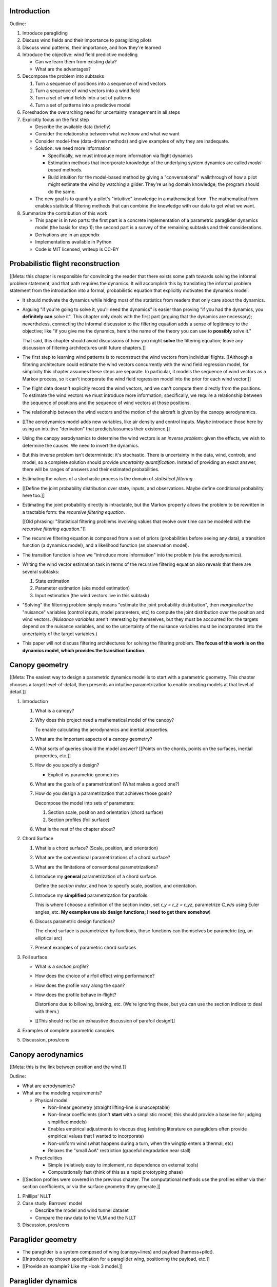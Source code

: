 Introduction
============

Outline:

1. Introduce paragliding

#. Discuss wind fields and their importance to paragliding pilots

#. Discuss wind patterns, their importance, and how they're learned

#. Introduce the objective: wind field predictive modeling

   * Can we learn them from existing data?

   * What are the advantages?

#. Decompose the problem into subtasks

   1. Turn a sequence of positions into a sequence of wind vectors

   #. Turn a sequence of wind vectors into a wind field

   #. Turn a set of wind fields into a set of patterns

   #. Turn a set of patterns into a predictive model

#. Foreshadow the overarching need for uncertainty management in all steps

#. Explicitly focus on the first step

   * Describe the available data (briefly)

   * Consider the relationship between what we know and what we want

   * Consider model-free (data-driven methods) and give examples of why they
     are inadequate.

   * Solution: we need more information

     * Specifically, we must introduce more information via flight dynamics

     * Estimation methods that incorporate knowledge of the underlying system
       dynamics are called *model-based* methods.

     * Build intuition for the model-based method by giving a "conversational"
       walkthrough of how a pilot might estimate the wind by watching
       a glider. They're using domain knowledge; the program should do the
       same.

   * The new goal is to quantify a pilot's "intuitive" knowledge in
     a mathematical form. The mathematical form enables statistical filtering
     methods that can combine the knowledge with our data to get what we want.

#. Summarize the contribution of this work

   * This paper is in two parts: the first part is a concrete implementation
     of a parametric paraglider dynamics model (the basis for step 1); the
     second part is a survey of the remaining subtasks and their
     considerations.

   * Derivations are in an appendix

   * Implementations available in Python

   * Code is MIT licensed, writeup is CC-BY


Probabilistic flight reconstruction
===================================

[[Meta: this chapter is responsible for convincing the reader that there
exists some path towards solving the informal problem statement, and that path
requires the dynamics. It will accomplish this by translating the informal
problem statement from the introduction into a formal, probabilistic equation
that explicitly motivates the dynamics model.

* It should motivate the dynamics while hiding most of the statistics from
  readers that only care about the dynamics.

* Arguing "if you're going to solve it, you'll need the dynamics" is easier
  than proving "if you had the dynamics, you **definitely can** solve it".
  This chapter only deals with the first part (arguing that the dynamics are
  necessary); nevertheless, connecting the informal discussion to the
  filtering equation adds a sense of legitimacy to the objective; like "if you
  give me the dynamics, here's the name of the theory you can use to
  **possibly** solve it."

  That said, this chapter should avoid discussions of how you might
  **solve** the filtering equation; leave any discussion of filtering
  architectures until future chapters.]]


* The first step to learning wind patterns is to reconstruct the wind vectors
  from individual flights. [[Although a filtering architecture could estimate
  the wind vectors concurrently with the wind field regression model, for
  simplicity this chapter assumes these steps are separate. In particular, it
  models the sequence of wind vectors as a Markov process, so it can't
  incorporate the wind field regression model into the prior for each wind
  vector.]]

* The flight data doesn't explicitly record the wind vectors, and we can't
  compute them directly from the positions. To estimate the wind vectors we
  must introduce more information; specifically, we require a relationship
  between the sequence of positions and the sequence of wind vectors at those
  positions.

* The relationship between the wind vectors and the motion of the aircraft is
  given by the canopy aerodynamics.

* [[The aerodynamics model adds new variables, like air density and control
  inputs. Maybe introduce those here by using an intuitive "derivation" that
  predicts/assumes their existence.]]

* Using the canopy aerodynamics to determine the wind vectors is an *inverse
  problem*: given the effects, we wish to determine the causes. We need to
  invert the dynamics.

* But this inverse problem isn't deterministic: it's stochastic. There is
  uncertainty in the data, wind, controls, and model, so a complete solution
  should provide *uncertainty quantification*. Instead of providing an exact
  answer, there will be ranges of answers and their estimated probabilities.

* Estimating the values of a stochastic process is the domain of *statistical
  filtering*.

* [[Define the joint probability distribution over state, inputs, and
  observations. Maybe define conditional probability here too.]]

* Estimating the joint probability directly is intractable, but the Markov
  property allows the problem to be rewritten in a tractable form: the
  *recursive filtering equation*.

  [[Old phrasing: "Statistical filtering problems involving values that evolve
  over time can be modeled with the *recursive filtering equation*."]]

* The recursive filtering equation is composed from a set of priors
  (probabilities before seeing any data), a transition function (a dynamics
  model), and a likelihood function (an observation model).

* The transition function is how we "introduce more information" into the
  problem (via the aerodynamics).

* Writing the wind vector estimation task in terms of the recursive filtering
  equation also reveals that there are several subtasks:

  1. State estimation

  2. Parameter estimation (aka model estimation)

  3. Input estimation (the wind vectors live in this subtask)

* "Solving" the filtering problem simply means "estimate the joint probability
  distribution", then *marginalize* the "nuisance" variables (control inputs,
  model parameters, etc) to compute the joint distribution over the position
  and wind vectors. (*Nuisance variables* aren't interesting by themselves,
  but they must be accounted for: the targets depend on the nuisance
  variables, and so the uncertainty of the nuisance variables must be
  incorporated into the uncertainty of the target variables.)

* This paper will not discuss filtering architectures for solving the
  filtering problem. **The focus of this work is on the dynamics model, which
  provides the transition function.**


Canopy geometry
===============

[[Meta: The easiest way to design a parametric dynamics model is to start with
a parametric geometry. This chapter chooses a target level-of-detail, then
presents an intuitive parametrization to enable creating models at that level
of detail.]]


1. Introduction

   #. What is a canopy?

   #. Why does this project need a mathematical model of the canopy?

      To enable calculating the aerodynamics and inertial properties.

   #. What are the important aspects of a canopy geometry?

   #. What sorts of queries should the model answer? [[Points on the chords,
      points on the surfaces, inertial properties, etc.]]

   #. How do you specify a design?

      * Explicit vs parametric geometries

   #. What are the goals of a parametrization? (What makes a good one?)

   #. How do you design a parametrization that achieves those goals?

      Decompose the model into sets of parameters:

      1. Section scale, position and orientation (chord surface)

      2. Section profiles (foil surface)

   #. What is the rest of the chapter about?

#. Chord Surface

   #. What is a chord surface? (Scale, position, and orientation)

   #. What are the conventional parametrizations of a chord surface?

   #. What are the limitations of conventional parametrizations?

   #. Introduce my **general** parametrization of a chord surface.

      Define the *section index*, and how to specify scale, position, and
      orientation.

   #. Introduce my **simplified** parametrization for parafoils.

      This is where I choose a definition of the section index, set `r_y = r_z
      = r_yz`, parametrize `C_w/s` using Euler angles, etc. **My examples use
      six design functions; I need to get there somehow**)

   #. Discuss parametric design functions?

      The chord surface is parametrized by functions, those functions can
      themselves be parametric (eg, an elliptical arc)

   #. Present examples of parametric chord surfaces

#. Foil surface

   * What is a *section profile*?

   * How does the choice of airfoil effect wing performance?

   * How does the profile vary along the span?

   * How does the profile behave in-flight?

     Distortions due to billowing, braking, etc. (We're ignoring these, but
     you can use the section indices to deal with them.)

   * [[This should not be an exhaustive discussion of parafoil design!]]

#. Examples of complete parametric canopies

#. Discussion, pros/cons


Canopy aerodynamics
===================

[[Meta: this is the link between position and the wind.]]


Outline:

* What are aerodynamics?

* What are the modeling requirements?

  * Physical model

    * Non-linear geometry (straight lifting-line is unacceptable)

    * Non-linear coefficients (don't **start** with a simplistic model; this
      should provide a baseline for judging simplified models)

    * Enables empirical adjustments to viscous drag (existing literature on
      paragliders often provide empirical values that I wanted to incorporate)

    * Non-uniform wind (what happens during a turn, when the wingtip enters
      a thermal, etc)

    * Relaxes the "small AoA" restriction (graceful degradation near stall)

  * Practicalities

    * Simple (relatively easy to implement, no dependence on external tools)

    * Computationally fast (think of this as a rapid prototyping phase)


* [[Section profiles were covered in the previous chapter. The computational
  methods use the profiles either via their section coefficients, or via the
  surface geometry they generate.]]

#. Phillips' NLLT

#. Case study: Barrows' model

   * Describe the model and wind tunnel dataset

   * Compare the raw data to the VLM and the NLLT

#. Discussion, pros/cons


Paraglider geometry
===================

* The paraglider is a system composed of wing (canopy+lines) and payload
  (harness+pilot).

* [[Introduce my chosen specification for a paraglider wing, positioning the
  payload, etc.]]

* [[Provide an example? Like my Hook 3 model.]]


Paraglider dynamics
===================

#. This provides the dynamics model for generating flight trajectories

#. Discussion, pros/cons


Flight simulation
=================

* The filtering equation needs a transition function

* [[Talk about choosing a state representation? Quaternions, etc?]]

* [[Show some demo flights?]]


Future work
===========

* Survey the remaining steps

  * Summarize the tidbits I've learned and open questions I know about?

* Maybe call these *resources*; they're incomplete, but still useful.


Model optimization
------------------

* Even if the NLLT gives reasonable results, it's probably too slow to use
  with a particle filter. It'd be great to pre-process the solutions; maybe
  train a neural network?


Data considerations
-------------------

* Sensor noise (GPS, variometer)

  * Not sure how to generalize over such a wide range of tracks.

* Atmospheric parameters (air density)

* Supplementary sources

  * Topography (eg, a DEM), meteorology (eg, RASP), related fields (drainage
    networks), etc


Filter architecture
-------------------

* Need to "solve" the filtering/smoothing equations for the posterior

  * Are wind vectors independent, or do you try to fit the wind field
    regression model "on-line", and use that to inform the priors? (This would
    probably make any smoothing equations a lot more difficult.)

* Priors

  * Multivariate GP for the control inputs?

  * Wind field models and/or turbulence models for wind vectors?

  * Empirical database for glider parameters?

* Likelihood function (observation model)


Wind field regression
---------------------

* Estimate the underlying wind field of individual tracks

* Constraints

  * Assume constant mean over a fixed time interval?


Wind patterns
-------------

* Modeling target

  * Separate the horizontal and vertical components?

  * Data-based (unstructured wind velocities) or model-based (eg, try to detect
    thermals, shear, etc)

* Representation (Points, lines, areas, volumes? Grids or polygons?)


Predictive modeling
-------------------

* How do you encode the patterns such that a mobile device can query them?


Discussion
==========

* Highlight what's been achieved: a parametric geometry and a dynamics model
  in Python

* [[Assume an impatient reader will jump here. This is your last chance to
  convince them the paper is worth reading.]]
